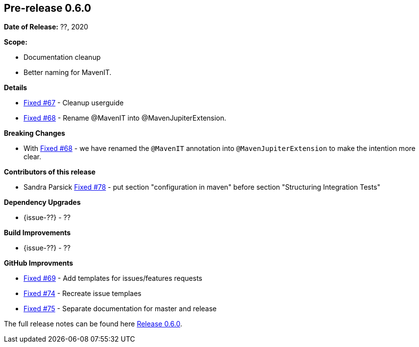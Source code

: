 // Licensed to the Apache Software Foundation (ASF) under one
// or more contributor license agreements. See the NOTICE file
// distributed with this work for additional information
// regarding copyright ownership. The ASF licenses this file
// to you under the Apache License, Version 2.0 (the
// "License"); you may not use this file except in compliance
// with the License. You may obtain a copy of the License at
//
//   http://www.apache.org/licenses/LICENSE-2.0
//
//   Unless required by applicable law or agreed to in writing,
//   software distributed under the License is distributed on an
//   "AS IS" BASIS, WITHOUT WARRANTIES OR CONDITIONS OF ANY
//   KIND, either express or implied. See the License for the
//   specific language governing permissions and limitations
//   under the License.
//
[[release-notes-0.6.0]]
== Pre-release 0.6.0

:issue-67: https://github.com/khmarbaise/maven-it-extension/issues/67[Fixed #67]
:issue-68: https://github.com/khmarbaise/maven-it-extension/issues/68[Fixed #68]
:issue-69: https://github.com/khmarbaise/maven-it-extension/issues/69[Fixed #69]
:issue-74: https://github.com/khmarbaise/maven-it-extension/issues/74[Fixed #74]
:issue-75: https://github.com/khmarbaise/maven-it-extension/issues/75[Fixed #75]
:issue-78: https://github.com/khmarbaise/maven-it-extension/issues/78[Fixed #78]

:release-0_6_0: https://github.com/khmarbaise/maven-it-extension/milestone/6?closed=1

*Date of Release:* ??, 2020

*Scope:*

 - Documentation cleanup
 - Better naming for MavenIT.

*Details*

 * {issue-67} - Cleanup userguide
 * {issue-68} - Rename @MavenIT into @MavenJupiterExtension.

*Breaking Changes*

 * With {issue-68} - we have renamed the `@MavenIT` annotation into `@MavenJupiterExtension` to make the
   intention more clear.

*Contributors of this release*

 * Sandra Parsick {issue-78} - put section "configuration in maven" before section "Structuring Integration Tests"

*Dependency Upgrades*

 * {issue-??} - ??

*Build Improvements*

* {issue-??} - ??

*GitHub Improvments*

 * {issue-69} - Add templates for issues/features requests
 * {issue-74} - Recreate issue templaes
 * {issue-75} - Separate documentation for master and release

The full release notes can be found here {release-0_6_0}[Release 0.6.0].